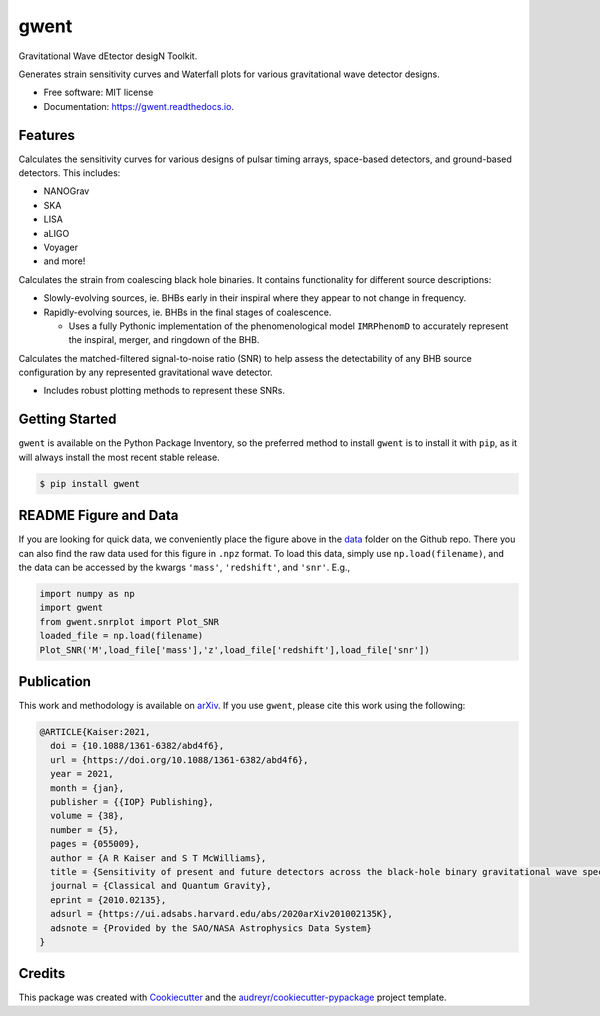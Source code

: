 =====
gwent
=====


.. image:: https://img.shields.io/pypi/v/gwent.svg
        :target: https://pypi.python.org/pypi/gwent

.. image:: https://github.com/ark0015/gwent/workflows/CI-Tests/badge.svg
        :target: https://github.com/ark0015/gwent/actions

.. image:: https://readthedocs.org/projects/gwent/badge/?version=latest
        :target: https://gwent.readthedocs.io/en/latest/?badge=latest
        :alt: Documentation Status


.. image:: https://codecov.io/gh/ark0015/gwent/branch/master/graph/badge.svg?token=897QOE4EBQ
        :target: https://codecov.io/gh/ark0015/gwent


Gravitational Wave dEtector desigN Toolkit.

Generates strain sensitivity curves and Waterfall plots for various gravitational wave detector designs.

.. image:: https://raw.githubusercontent.com/ark0015/gwent/master/data/full_waterfall_plots_lb.png
        :align: center
        :alt: gwent Waterfall Plots

* Free software: MIT license
* Documentation: https://gwent.readthedocs.io.


Features
--------
Calculates the sensitivity curves for various designs of pulsar timing arrays, space-based detectors, and ground-based detectors.
This includes:

* NANOGrav
* SKA
* LISA
* aLIGO
* Voyager
* and more!

Calculates the strain from coalescing black hole binaries. It contains functionality for different source descriptions:

* Slowly-evolving sources, ie. BHBs early in their inspiral where they appear to not change in frequency.
* Rapidly-evolving sources, ie. BHBs in the final stages of coalescence.

  * Uses a fully Pythonic implementation of the phenomenological model ``IMRPhenomD`` to accurately represent the inspiral, merger, and ringdown of the BHB.

Calculates the matched-filtered signal-to-noise ratio (SNR) to help assess the detectability of any BHB source configuration by any represented gravitational wave detector.

* Includes robust plotting methods to represent these SNRs.


Getting Started
---------------
``gwent`` is available on the Python Package Inventory, so the preferred method to install ``gwent`` is to install it with ``pip``, as it will always install the most recent stable release.

.. code-block:: console

    $ pip install gwent

README Figure and Data
----------------------
If you are looking for quick data, we conveniently place the figure above in the `data <https://github.com/ark0015/gwent/tree/master/data>`_ folder on the Github repo. There you can also find the raw data used for this figure in ``.npz`` format. To load this data, simply use ``np.load(filename)``, and the data can be accessed by the kwargs ``'mass'``, ``'redshift'``, and ``'snr'``. E.g.,

.. code-block:: python

    import numpy as np
    import gwent
    from gwent.snrplot import Plot_SNR
    loaded_file = np.load(filename)
    Plot_SNR('M',load_file['mass'],'z',load_file['redshift'],load_file['snr'])

Publication
-----------
This work and methodology is available on arXiv_. If you use ``gwent``, please cite this work using the following:

.. _arXiv: https://arxiv.org/abs/2010.02135

.. code-block:: tex

    @ARTICLE{Kaiser:2021,
      doi = {10.1088/1361-6382/abd4f6},
      url = {https://doi.org/10.1088/1361-6382/abd4f6},
      year = 2021,
      month = {jan},
      publisher = {{IOP} Publishing},
      volume = {38},
      number = {5},
      pages = {055009},
      author = {A R Kaiser and S T McWilliams},
      title = {Sensitivity of present and future detectors across the black-hole binary gravitational wave spectrum},
      journal = {Classical and Quantum Gravity},
      eprint = {2010.02135},
      adsurl = {https://ui.adsabs.harvard.edu/abs/2020arXiv201002135K},
      adsnote = {Provided by the SAO/NASA Astrophysics Data System}
    }

Credits
-------
This package was created with Cookiecutter_ and the `audreyr/cookiecutter-pypackage`_ project template.

.. _Cookiecutter: https://github.com/audreyr/cookiecutter
.. _`audreyr/cookiecutter-pypackage`: https://github.com/audreyr/cookiecutter-pypackage
